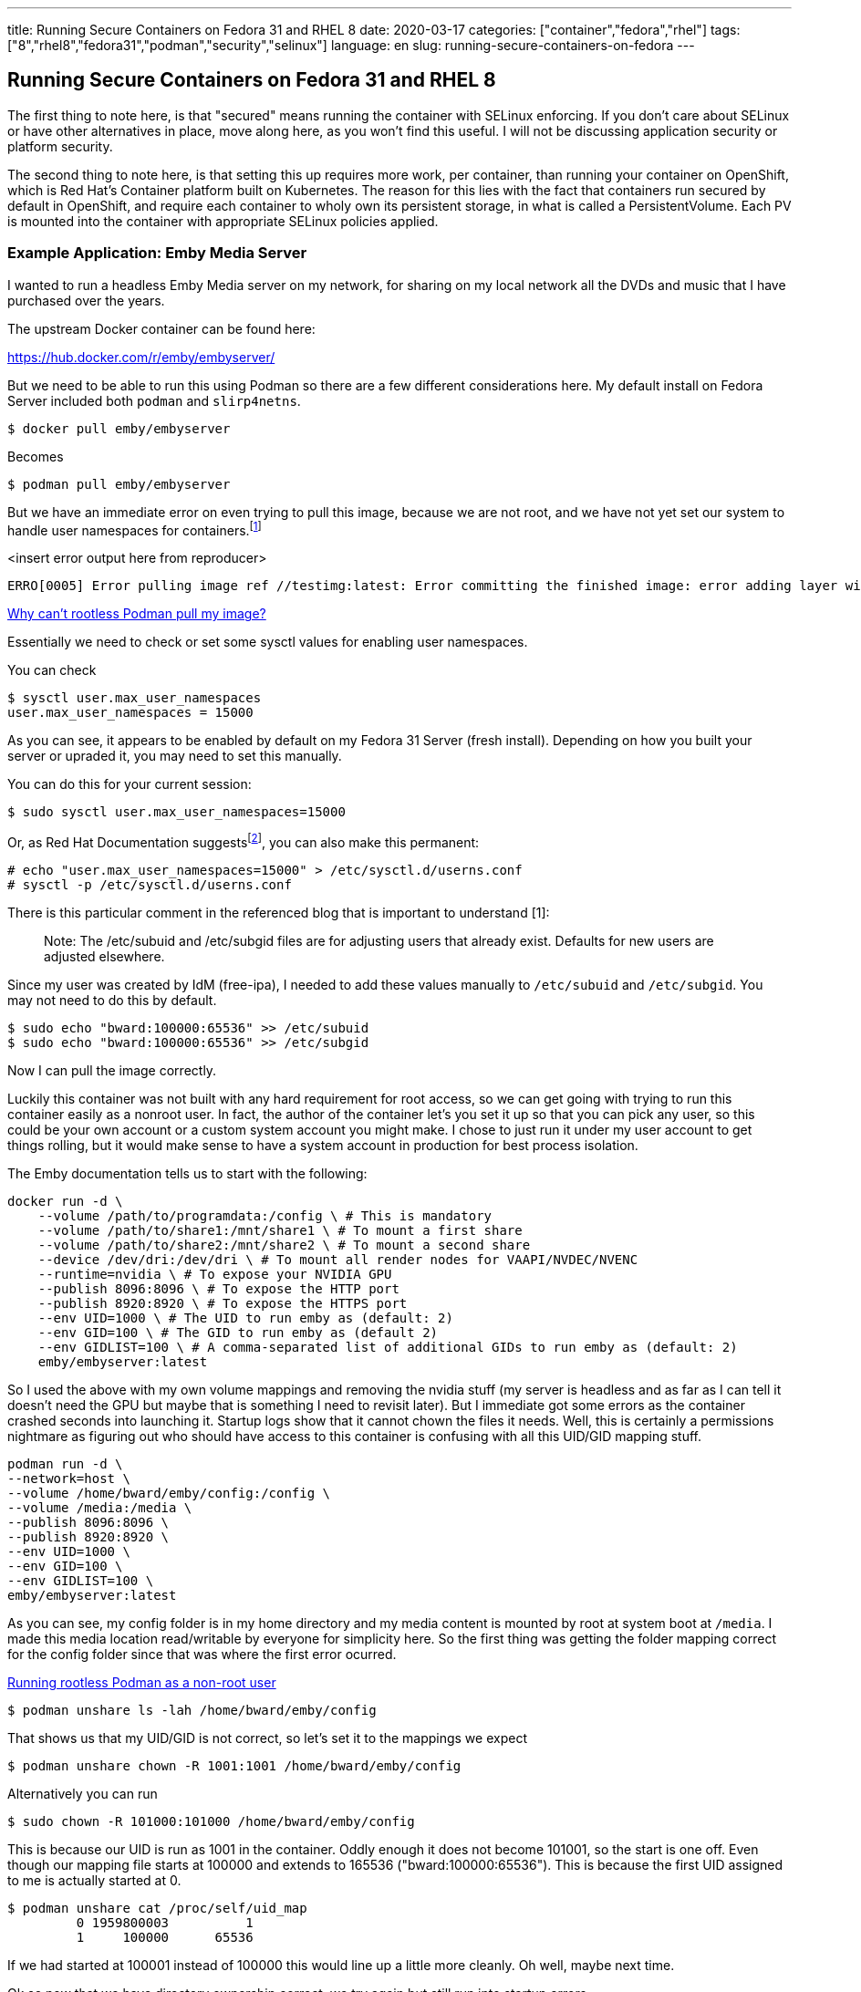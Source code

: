 ---
title: Running Secure Containers on Fedora 31 and RHEL 8
date: 2020-03-17
categories: ["container","fedora","rhel"]
tags: ["8","rhel8","fedora31","podman","security","selinux"]
language: en
slug: running-secure-containers-on-fedora
---

== Running Secure Containers on Fedora 31 and RHEL 8

The first thing to note here, is that "secured" means running the container with SELinux enforcing. If you don't care about SELinux or have other alternatives in place, move along here, as you won't find this useful. I will not be discussing application security or platform security.

The second thing to note here, is that setting this up requires more work, per container, than running your container on OpenShift, which is Red Hat's Container platform built on Kubernetes.  The reason for this lies with the fact that containers run secured by default in OpenShift, and require each container to wholy own its persistent storage, in what is called a PersistentVolume.  Each PV is mounted into the container with appropriate SELinux policies applied.

=== Example Application: Emby Media Server

I wanted to run a headless Emby Media server on my network, for sharing on my local network all the DVDs and music that I have purchased over the years.

The upstream Docker container can be found here:

https://hub.docker.com/r/emby/embyserver/

But we need to be able to run this using Podman so there are a few different considerations here.  My default install on Fedora Server included both `podman` and `slirp4netns`.  

 $ docker pull emby/embyserver

Becomes

 $ podman pull emby/embyserver

But we have an immediate error on even trying to pull this image, because we are not root, and we have not yet set our system to handle user namespaces for containers.footnote:[https://www.redhat.com/sysadmin/rootless-podman[Why can’t rootless Podman pull my image?]]

<insert error output here from reproducer>

[source]
----
ERRO[0005] Error pulling image ref //testimg:latest: Error committing the finished image: error adding layer with blob "sha256:caed8f108bf6721dc2709407ecad964c83a31c8008a6a21826aa4ab995df5502": Error processing tar file(exit status 1): there might not be enough IDs available in the namespace (requested 4000000:4000000 for /testfile): lchown /testfile: invalid argument
----

https://www.redhat.com/sysadmin/rootless-podman[Why can’t rootless Podman pull my image?]

Essentially we need to check or set some sysctl values for enabling user namespaces.  

You can check

[source]
----
$ sysctl user.max_user_namespaces
user.max_user_namespaces = 15000
----

As you can see, it appears to be enabled by default on my Fedora 31 Server (fresh install).  Depending on how you built your server or upraded it, you may need to set this manually.

You can do this for your current session:

 $ sudo sysctl user.max_user_namespaces=15000

Or, as Red Hat Documentation suggestsfootnote:[https://access.redhat.com/documentation/en-us/red_hat_enterprise_linux/8/html-single/building_running_and_managing_containers/index#set_up_for_rootless_containers], you can also make this permanent:

[source]
----
# echo "user.max_user_namespaces=15000" > /etc/sysctl.d/userns.conf
# sysctl -p /etc/sysctl.d/userns.conf
----

There is this particular comment in the referenced blog that is important to understand [1]:

[quote]
____
Note: The /etc/subuid and /etc/subgid files are for adjusting users that already exist. Defaults for new users are adjusted elsewhere.
____

Since my user was created by IdM (free-ipa), I needed to add these values manually to `/etc/subuid` and `/etc/subgid`.  You may not need to do this by default.


 $ sudo echo "bward:100000:65536" >> /etc/subuid
 $ sudo echo "bward:100000:65536" >> /etc/subgid

Now I can pull the image correctly.

Luckily this container was not built with any hard requirement for root access, so we can get going with trying to run this container easily as a nonroot user.  In fact, the author of the container let's you set it up so that you can pick any user, so this could be your own account or a custom system account you might make.  I chose to just run it under my user account to get things rolling, but it would make sense to have a system account in production for best process isolation.

The Emby documentation tells us to start with the following:

[source]
----
docker run -d \
    --volume /path/to/programdata:/config \ # This is mandatory
    --volume /path/to/share1:/mnt/share1 \ # To mount a first share
    --volume /path/to/share2:/mnt/share2 \ # To mount a second share
    --device /dev/dri:/dev/dri \ # To mount all render nodes for VAAPI/NVDEC/NVENC
    --runtime=nvidia \ # To expose your NVIDIA GPU
    --publish 8096:8096 \ # To expose the HTTP port
    --publish 8920:8920 \ # To expose the HTTPS port
    --env UID=1000 \ # The UID to run emby as (default: 2)
    --env GID=100 \ # The GID to run emby as (default 2)
    --env GIDLIST=100 \ # A comma-separated list of additional GIDs to run emby as (default: 2)
    emby/embyserver:latest
----


So I used the above with my own volume mappings and removing the nvidia stuff (my server is headless and as far as I can tell it doesn't need the GPU but maybe that is something I need to revisit later).  But I immediate got some errors as the container crashed seconds into launching it.  Startup logs show that it cannot chown the files it needs.  Well, this is certainly a permissions nightmare as figuring out who should have access to this container is confusing with all this UID/GID mapping stuff.

[source]
----
podman run -d \
--network=host \ 
--volume /home/bward/emby/config:/config \
--volume /media:/media \
--publish 8096:8096 \
--publish 8920:8920 \
--env UID=1000 \
--env GID=100 \
--env GIDLIST=100 \
emby/embyserver:latest
----

As you can see, my config folder is in my home directory and my media content is mounted by root at system boot at `/media`.  I made this media location read/writable by everyone for simplicity here.  So the first thing was getting the folder mapping correct for the config folder since that was where the first error ocurred.  

https://www.redhat.com/sysadmin/rootless-podman-makes-sense[Running rootless Podman as a non-root user]

 $ podman unshare ls -lah /home/bward/emby/config

That shows us that my UID/GID is not correct, so let's set it to the mappings we expect

 $ podman unshare chown -R 1001:1001 /home/bward/emby/config

Alternatively you can run

 $ sudo chown -R 101000:101000 /home/bward/emby/config

This is because our UID is run as 1001 in the container.  Oddly enough it does not become 101001, so the start is one off.  Even though our mapping file starts at 100000 and extends to 165536 ("bward:100000:65536").  This is because the first UID assigned to me is actually started at 0.

[source]
----
$ podman unshare cat /proc/self/uid_map
         0 1959800003          1
         1     100000      65536
----

If we had started at 100001 instead of 100000 this would line up a little more cleanly.  Oh well, maybe next time.

Ok so now that we have directory ownership correct, we try again but still run into startup errors.

<show example>

Well now that normal permissions are taken care of, we can think of selinux permissions, and sure enough it was Enforcing by default.  Setting it to Permissive for debugging gets it to start up cleanly.

 # setenforce 0

Now the question becomes, how do I identify what SELinux policy I need to apply to this container? Luckily we have a tool to get started, udica.footnote:[https://www.redhat.com/en/blog/generate-selinux-policies-containers-with-udica[Generate SELinux policies for containers with Udica]]footnote:[https://github.com/containers/udica[udica - Generate SELinux policies for containers!]]footnote:[https://access.redhat.com/documentation/en-us/red_hat_enterprise_linux/8/html-single/using_selinux/index#creating-selinux-policies-for-containers_using-selinux[RHEL 8: Creating SELinux policies for containers]]

Now that we have the pod running fine with SELinux in Permissive, let's generate the base SELinux module for this container.  It will be a block of SELinux policies particular to this container.  Notice that we do need root permissions to run `udica` and `semodule`.  This should be obvious as we are authorizing a set of activities on the host.

[source]
----
$ sudo dnf install -y udica
$ podman inspect <MYCONTAINERID> > emby.json
$ sudo udica -j emby.json emby

Policy emby created!

Please load these modules using:
# semodule -i emby.cil /usr/share/udica/templates/base_container.cil

Restart the container with: "--security-opt label=type:emby.process" parameter

$ sudo semodule -i emby.cil /usr/share/udica/templates/base_container.cil
----

So now that we have the policy loaded, let's turn SELlinux back on to Enforcing and run this container with the security-opt flag as described above.

What??? No dice!? Ok so this is somewhat aggravating.  It turns out, `udica` cannot magically guess all container interactions from the inspect JSON!  That's actually not a huge surprise, but it is somewhat misleading without further documentation.  Unfortunately for me it took several hours and dozens of trial and error runs to get this right.  Knowing a bit more about the application would have helped, but I figured I could get this working before needing to go poking at the author for Emby.  

The first thing I found complicating things was my network setup.  I had run with `--network=host` as a result of finding it a simple solution, and on my machine I did not plan to build out complex networking solutions.  Unfortunately `udica` reads the networking configuration from the Inspection JSON output, ignoring the startup command altogether.  While it could have read my startup command and determined the container needed access to these ports, it did not do so.  Since the host networking setup does not record those values in the configuration, `udica` skipped adding the appropriate SELinux policies.  I figured this out by checking out the base policies in that command, `/usr/share/udica/templates/base_container.cil`, and realizing they did not include any network details.

I originally ran this on a RHEL 7 box with podman installed, but it did not have `slirp4netns`.

[source]
----
$ podman run -d --volume /home/bward/emby/config:/config --volume /media/bosch/pub/movies/iso:/media --publish 8096:8096 --publish 8920:8920 --env UID=1000 --env GID=100 --env GIDLIST=100 emby/embyserver:latest
ERRO[0002] could not find slirp4netns, the network namespace won't be configured: exec: "slirp4netns": executable file not found in $PATH 
f60ae88bece8ac396a8b4b01434b1a3d77e3a5dbe30ec35d46fb5d43eff01638

$ which slirp4netns
/usr/bin/which: no slirp4netns in (/usr/local/bin:/usr/bin:/usr/local/sbin:/usr/sbin:/home/bward/.local/bin:/home/bward/bin)
$ cat /etc/*release*
NAME="Red Hat Enterprise Linux Server"
VERSION="7.7 (Maipo)"
...
----

Inspect shows that it is missing network settings, in spite of them clearly being in the start command

[source]
----
$ podman inspect c87977333cae
...
        "NetworkSettings": {
            "Bridge": "",
            "SandboxID": "",
            "HairpinMode": false,
            "LinkLocalIPv6Address": "",
            "LinkLocalIPv6PrefixLen": 0,
            "Ports": [],
            "SandboxKey": "",
            "SecondaryIPAddresses": null,
            "SecondaryIPv6Addresses": null,
            "EndpointID": "",
            "Gateway": "",
            "GlobalIPv6Address": "",
            "GlobalIPv6PrefixLen": 0,
            "IPAddress": "",
            "IPPrefixLen": 0,
            "IPv6Gateway": "",
            "MacAddress": ""
        },
...
----


[source]
----
            "CreateCommand": [
                "podman",
                "run",
                "-d",
                "--volume",
                "/home/bward/emby/config:/config",
                "--volume",
                "/home/bward/emby/media:/media",
                "-p",
                "8096:8096",
                "-p",
                "8096:8096/udp",
                "-p",
                "8920:8920",
                "-p",
                "8920:8290/udp",
                "-p",
                "1900:1900/udp",
                "-e",
                "UID=1001",
                "-e",
                "GID=1001",
                "emby/embyserver:latest"
            ]
----

I originally chose to run `--network=host` due to early complications of running podman containers on RHEL 7, I believe, where I did not already have `slirp4netns` installed.  Since this package is installed by default on Fedora 31 with `podman`, I found removing `--network=host` worked fine.  It had previously run on my other machine noting that networking was broken as a result of missing `slirp4netns`.footnote:[https://www.redhat.com/sysadmin/container-networking-podman[Configuring container networking with Podman]] Running with `--network=host` had just been a workaround at the time, so I removed it on rerun and found that the inspect command showed more networking details.  It became apparent that `udica` reads thatnetwork object in the inspect output to generate the appropriate network policies for SELinux.  

The second thing that I found complicating things was the need for UDP socket access, specifically on all ports, even though I had already opened my TCP ports on my firewall and was not permitting any UDP traffic across the network.  I guess this was a particular quirk of the application. Apparently it is creating UDP listeners, but when operating on my network it doesn't seem to _need_ them as I've never opened the firewall ports.  Maybe that's a discussion for the Emby developers. 

The third thing was also application related, as apparently it also listens on UDP port 1900 during startup, though subsequent `ss` listings did not show it continued to use this port.  I found port 1900 as a suggestion from earlier posts on problems with Emby when run on the docker bridge network rather than the host network.  

The run command and the inspect JSON then looked something more like this:

[source]
----
$ podman run -d \
--security-opt label=type:emby.process \
--volume /home/bward/emby/config:/config \
--volume /home/bward/emby/media:/media \
-p 8096:8096 \
-p 8096:8096/udp \
-p 8920:8920 \
-p 8920:8290/udp \
-p 1900:1900/udp \
-e UID=1001 \
-e GID=1001 \
emby/embyserver:latest

$ podman inspect c87977333cae
...
        "NetworkSettings": {
            "Bridge": "",
            "SandboxID": "",
            "HairpinMode": false,
            "LinkLocalIPv6Address": "",
            "LinkLocalIPv6PrefixLen": 0,
            "Ports": [
                {
                    "hostPort": 8920,
                    "containerPort": 8920,
                    "protocol": "tcp",
                    "hostIP": ""
                },
                {
                    "hostPort": 8920,
                    "containerPort": 8290,
                    "protocol": "udp",
                    "hostIP": ""
                },
                {
                    "hostPort": 1900,
                    "containerPort": 1900,
                    "protocol": "udp",
                    "hostIP": ""
                },
                {
                    "hostPort": 8096,
                    "containerPort": 8096,
                    "protocol": "tcp",
                    "hostIP": ""
                },
                {
                    "hostPort": 8096,
                    "containerPort": 8096,
                    "protocol": "udp",
                    "hostIP": ""
                }
            ],
...
----


Even still, I got the application to launch cleanly, but there were still AVC denials being logged, preventing the application from working correctly from remote machines (the web interface worked, but streaming movies did not). So on further detailed investigation of the SEModule generated by `udica` and comparing to the AVC denials in `/var/log/audit/audit.log`, I found the following:

[source]
----
$ cat emby.cil 
(block emby
    (blockinherit container)
    (blockinherit restricted_net_container)
    (allow process process ( capability ( chown dac_override fsetid fowner mknod net_raw setgid setuid setfcap setpcap net_bind_service sys_chroot kill audit_write ))) 

    (allow process unreserved_port_t ( tcp_socket (  name_bind ))) 
    (allow process unreserved_port_t ( udp_socket (  name_bind ))) 
    (allow process ssdp_port_t ( udp_socket (  name_bind ))) 
    (allow process unreserved_port_t ( tcp_socket (  name_bind ))) 
    (allow process unreserved_port_t ( udp_socket (  name_bind ))) 
    (allow process user_home_t ( dir ( open read getattr lock search ioctl add_name remove_name write ))) 
    (allow process user_home_t ( file ( getattr read write append ioctl lock map open create  ))) 
    (allow process user_home_t ( sock_file ( getattr read write append open  ))) 
    (allow process user_home_t ( dir ( open read getattr lock search ioctl add_name remove_name write ))) 
    (allow process user_home_t ( file ( getattr read write append ioctl lock map open create  ))) 
    (allow process user_home_t ( sock_file ( getattr read write append open  ))) 
)
----

[source]
----
type=AVC msg=audit(1584409148.449:6830): avc:  denied  { rename } for  pid=30491 comm="ffmpeg" name="efb3d448b3d239bb5d35b5c3e50f5b95.m3u8.tmp" dev="dm-3" ino=211919424 scontext=system_u:system_r:emby.process:s0:c151,c900 tcontext=system_u:object_r:user_home_t:s0 tclass=file permissive=1
...
type=AVC msg=audit(1584409148.449:6831): avc:  denied  { unlink } for  pid=30491 comm="ffmpeg" name="efb3d448b3d239bb5d35b5c3e50f5b95.m3u8" dev="dm-3" ino=211919422 scontext=system_u:system_r:emby.process:s0:c151,c900 tcontext=system_u:object_r:user_home_t:s0 tclass=file permissive=1
...
type=AVC msg=audit(1584421297.913:6858): avc:  denied  { setattr } for  pid=26360 comm="EmbyServer" name="f7e583d30c3b499d84bbcaef2e27785f.png" dev="dm-3" ino=402760194 scontext=system_u:system_r:emby.process:s0:c151,c900 tcontext=system_u:object_r:user_home_t:s0 tclass=file permissive=1
...
type=AVC msg=audit(1584489609.398:7126): avc:  denied  { link } for  pid=26360 comm="EmbyServer" name="embyserver.txt" dev="dm-3" ino=268987196 scontext=system_u:system_r:emby.process:s0:c151,c900 tcontext=system_u:object_r:user_home_t:s0 tclass=file permissive=0
...
type=AVC msg=audit(1584490531.808:7141): avc:  denied  { rmdir } for  pid=26360 comm="EmbyServer" name="c9497bf0c838321b8aedfe6ec0bcea18" dev="dm-3" ino=212388327 scontext=system_u:system_r:emby.process:s0:c151,c900 tcontext=system_u:object_r:user_home_t:s0 tclass=dir permissive=0
...
type=AVC msg=audit(1584490610.269:7151): avc:  denied  { create } for  pid=26360 comm="EmbyServer" name="97630" scontext=system_u:system_r:emby.process:s0:c151,c900 tcontext=system_u:object_r:user_home_t:s0 tclass=dir permissive=0
...
type=AVC msg=audit(1584490610.832:7153): avc:  denied  { setattr } for  pid=26360 comm="EmbyServer" name="dc89056c78e844de986c007f5394db8e.jpg" dev="dm-3" ino=402794756 scontext=system_u:system_r:emby.process:s0:c151,c900 tcontext=system_u:object_r:user_home_t:s0 tclass=file permissive=0
----

I've included ellipses above for readability, but we can echo this out and pipe it to `audit2allow` to get our missing policies.  If you're looking closely, you can see this was through multiple runs/tests/sets of Enforcing/Permissive.  


[source]
----
# echo "type=AVC msg=audit(1584409148.449:6830): avc:  denied  { rename } for  pid=30491 comm="ffmpeg" name="efb3d448b3d239bb5d35b5c3e50f5b95.m3u8.tmp" dev="dm-3" ino=211919424 scontext=system_u:system_r:emby.process:s0:c151,c900 tcontext=system_u:object_r:user_home_t:s0 tclass=file permissive=1
> type=AVC msg=audit(1584409148.449:6831): avc:  denied  { unlink } for  pid=30491 comm="ffmpeg" name="efb3d448b3d239bb5d35b5c3e50f5b95.m3u8" dev="dm-3" ino=211919422 scontext=system_u:system_r:emby.process:s0:c151,c900 tcontext=system_u:object_r:user_home_t:s0 tclass=file permissive=1
> type=AVC msg=audit(1584421297.913:6858): avc:  denied  { setattr } for  pid=26360 comm="EmbyServer" name="f7e583d30c3b499d84bbcaef2e27785f.png" dev="dm-3" ino=402760194 scontext=system_u:system_r:emby.process:s0:c151,c900 tcontext=system_u:object_r:user_home_t:s0 tclass=file permissive=1
> type=AVC msg=audit(1584489609.398:7126): avc:  denied  { link } for  pid=26360 comm="EmbyServer" name="embyserver.txt" dev="dm-3" ino=268987196 scontext=system_u:system_r:emby.process:s0:c151,c900 tcontext=system_u:object_r:user_home_t:s0 tclass=file permissive=0
> type=AVC msg=audit(1584490531.808:7141): avc:  denied  { rmdir } for  pid=26360 comm="EmbyServer" name="c9497bf0c838321b8aedfe6ec0bcea18" dev="dm-3" ino=212388327 scontext=system_u:system_r:emby.process:s0:c151,c900 tcontext=system_u:object_r:user_home_t:s0 tclass=dir permissive=0
> type=AVC msg=audit(1584490610.269:7151): avc:  denied  { create } for  pid=26360 comm="EmbyServer" name="97630" scontext=system_u:system_r:emby.process:s0:c151,c900 tcontext=system_u:object_r:user_home_t:s0 tclass=dir permissive=0
> type=AVC msg=audit(1584490610.832:7153): avc:  denied  { setattr } for  pid=26360 comm="EmbyServer" name="dc89056c78e844de986c007f5394db8e.jpg" dev="dm-3" ino=402794756 scontext=system_u:system_r:emby.process:s0:c151,c900 tcontext=system_u:object_r:user_home_t:s0 tclass=file permissive=0" | audit2allow


#============= emby.process ==============
allow emby.process user_home_t:dir { create rmdir };

#!!!! This avc is allowed in the current policy
allow emby.process user_home_t:file { rename unlink };
allow emby.process user_home_t:file { link setattr };
----

Wow we are missing a lot from that `udica` output.  Let's add it:

[source]
----
$ cat emby.cil 
(block emby
    (blockinherit container)
    (blockinherit restricted_net_container)
    (allow process process ( capability ( chown dac_override fsetid fowner mknod net_raw setgid setuid setfcap setpcap net_bind_service sys_chroot kill audit_write ))) 

    (allow process unreserved_port_t ( tcp_socket (  name_bind ))) 
    (allow process unreserved_port_t ( udp_socket (  name_bind ))) 
    (allow process ssdp_port_t ( udp_socket (  name_bind ))) 
    (allow process unreserved_port_t ( tcp_socket (  name_bind ))) 
    (allow process unreserved_port_t ( udp_socket (  name_bind ))) 
    (allow process user_home_t ( dir ( open read getattr lock search ioctl add_name remove_name write ))) 
    (allow process user_home_t ( file ( getattr read write append ioctl lock map open create  ))) 
    (allow process user_home_t ( sock_file ( getattr read write append open  ))) 
    (allow process user_home_t ( dir ( open read getattr lock search ioctl add_name remove_name write create rmdir ))) 
    (allow process user_home_t ( file ( getattr read write append ioctl lock map open create rename unlink link setattr ))) 
    (allow process user_home_t ( sock_file ( getattr read write append open  ))) 
)
----

I'm certainly not an SELinux expert, but I would venture to say there is some duplication in rules in the above block, but since `udica` put them there, I'll leave them there for now.

A quick diff from the udica output:

[source]
----
$ diff emby.cil{,.orig}
6c6
<     (allow process unreserved_port_t ( tcp_socket (  name_bind name_connect ))) 
---
>     (allow process unreserved_port_t ( tcp_socket (  name_bind ))) 
8c8
<     (allow process ssdp_port_t ( udp_socket (  name_bind )))
---
>     (allow process ssdp_port_t ( udp_socket (  name_bind ))) 
14,15c14,15
<     (allow process user_home_t ( dir ( open read getattr lock search ioctl add_name remove_name write create rmdir ))) 
<     (allow process user_home_t ( file ( getattr read write append ioctl lock map open create rename unlink setattr link ))) 
---
>     (allow process user_home_t ( dir ( open read getattr lock search ioctl add_name remove_name write ))) 
>     (allow process user_home_t ( file ( getattr read write append ioctl lock map open create  ))) 
----

Boom! Start up and application running and streaming correctly across my network devices!!!

Changing this to my needs, the startup finally becomes:

[source]
----
podman run -d \
--volume /home/bward/emby/config:/config \
--volume /media-content:/media \
-p 8096:8096 \
-p 8920:8920 \
-e UID=1001 \
-e GID=1001 \
emby/embyserver:latest
----

Actually, I don't really need a listener published on port 1900.  I just found that there was an SELlinux denial on attempting to bind to 1900 during startup, but watching the application at work shows that it doesn't continually use that port, nor does service seem to be affected by limiting that port from being published or unblocked by the firewall. A little testing shows I don't really need the UDP ports published.  It was just convenient to have them in the `podman` command to generate the needed SELinux policies by `udica`.

Alternatively from using `udica`, I could have just monitored the AVC denials in the audit log and captured from there.  As it turns out, I personally think monitoring the audit logs should be the way to go, at least until we have better ways of capturing policies from `udica`.  This is probably what application developers, who are concerned about creating valid SELinux policies, have already been doing for years.  


I should also note the required firewall changes.

 $ sudo firewall-cmd --add-port=8096/tcp
 $ sudo firewall-cmd --add-port=8096/tcp --permanent

The final part of this bit on securing this application will be getting a certificate to match my hostname and enabling HTTPS, so that I can appropriately externalize this service.  That's the easy part. 

=== Further Documentation

- https://developers.redhat.com/blog/2019/08/14/best-practices-for-running-buildah-in-a-container/[Best practices for running Buildah in a container]

- https://access.redhat.com/documentation/en-us/red_hat_enterprise_linux/8/html-single/using_selinux/index[RHEL 8: Using SELinux]

- https://access.redhat.com/documentation/en-us/red_hat_enterprise_linux/7/html-single/selinux_users_and_administrators_guide/index[RHEL 7: SELinux User's and Administrator's Guide]

- https://access.redhat.com/documentation/en-us/red_hat_enterprise_linux/6/html-single/security-enhanced_linux/index[RHEL 6: Security-Enhanced Linux]

- https://access.redhat.com/documentation/en-us/red_hat_enterprise_linux/8/html-single/building_running_and_managing_containers/index[RHEL 8: Building, running, and managing containers]

